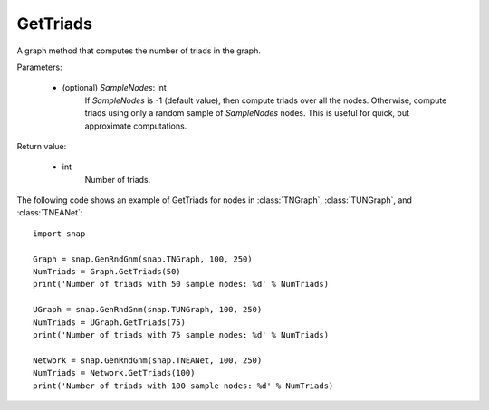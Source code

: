 GetTriads
'''''''''

.. function:: GetTriads(SampleNodes=-1)

A graph method that computes the number of triads in the graph.

Parameters:

 - (optional) *SampleNodes*: int
    If *SampleNodes* is -1 (default value), then compute triads over all the nodes. Otherwise, compute triads using only a random sample of *SampleNodes* nodes. This is useful for quick, but approximate computations.

Return value:

 - int
     Number of triads.


The following code shows an example of GetTriads for nodes in
:class:`TNGraph`, :class:`TUNGraph`, and :class:`TNEANet`::

  import snap

  Graph = snap.GenRndGnm(snap.TNGraph, 100, 250)
  NumTriads = Graph.GetTriads(50)
  print('Number of triads with 50 sample nodes: %d' % NumTriads)

  UGraph = snap.GenRndGnm(snap.TUNGraph, 100, 250)
  NumTriads = UGraph.GetTriads(75)
  print('Number of triads with 75 sample nodes: %d' % NumTriads)

  Network = snap.GenRndGnm(snap.TNEANet, 100, 250)
  NumTriads = Network.GetTriads(100)
  print('Number of triads with 100 sample nodes: %d' % NumTriads)


